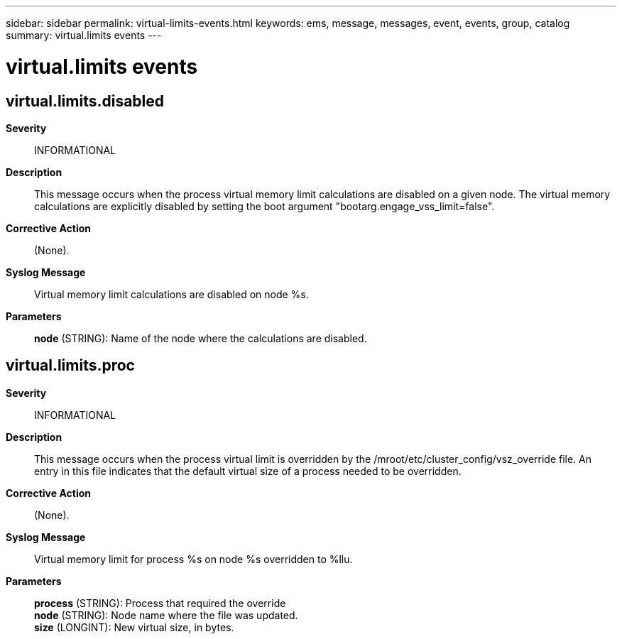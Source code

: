 ---
sidebar: sidebar
permalink: virtual-limits-events.html
keywords: ems, message, messages, event, events, group, catalog
summary: virtual.limits events
---

= virtual.limits events
:toclevels: 1
:hardbreaks:
:nofooter:
:icons: font
:linkattrs:
:imagesdir: ./media/

== virtual.limits.disabled
*Severity*::
INFORMATIONAL
*Description*::
This message occurs when the process virtual memory limit calculations are disabled on a given node. The virtual memory calculations are explicitly disabled by setting the boot argument "bootarg.engage_vss_limit=false".
*Corrective Action*::
(None).
*Syslog Message*::
Virtual memory limit calculations are disabled on node %s.
*Parameters*::
*node* (STRING): Name of the node where the calculations are disabled.

== virtual.limits.proc
*Severity*::
INFORMATIONAL
*Description*::
This message occurs when the process virtual limit is overridden by the /mroot/etc/cluster_config/vsz_override file. An entry in this file indicates that the default virtual size of a process needed to be overridden.
*Corrective Action*::
(None).
*Syslog Message*::
Virtual memory limit for process %s on node %s overridden to %llu.
*Parameters*::
*process* (STRING): Process that required the override
*node* (STRING): Node name where the file was updated.
*size* (LONGINT): New virtual size, in bytes.
